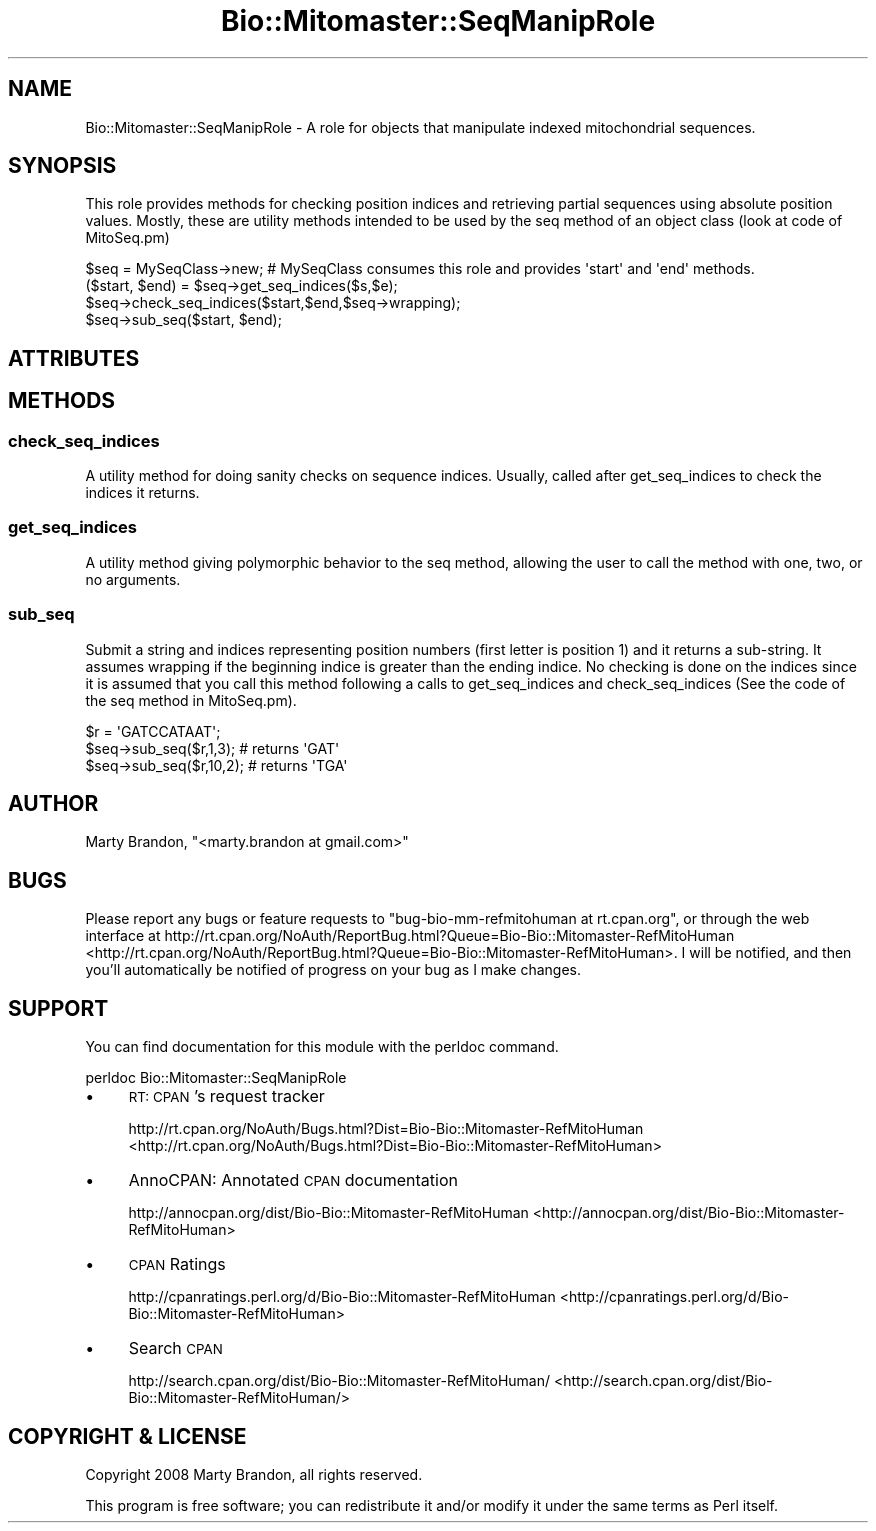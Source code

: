 .\" Automatically generated by Pod::Man 2.23 (Pod::Simple 3.14)
.\"
.\" Standard preamble:
.\" ========================================================================
.de Sp \" Vertical space (when we can't use .PP)
.if t .sp .5v
.if n .sp
..
.de Vb \" Begin verbatim text
.ft CW
.nf
.ne \\$1
..
.de Ve \" End verbatim text
.ft R
.fi
..
.\" Set up some character translations and predefined strings.  \*(-- will
.\" give an unbreakable dash, \*(PI will give pi, \*(L" will give a left
.\" double quote, and \*(R" will give a right double quote.  \*(C+ will
.\" give a nicer C++.  Capital omega is used to do unbreakable dashes and
.\" therefore won't be available.  \*(C` and \*(C' expand to `' in nroff,
.\" nothing in troff, for use with C<>.
.tr \(*W-
.ds C+ C\v'-.1v'\h'-1p'\s-2+\h'-1p'+\s0\v'.1v'\h'-1p'
.ie n \{\
.    ds -- \(*W-
.    ds PI pi
.    if (\n(.H=4u)&(1m=24u) .ds -- \(*W\h'-12u'\(*W\h'-12u'-\" diablo 10 pitch
.    if (\n(.H=4u)&(1m=20u) .ds -- \(*W\h'-12u'\(*W\h'-8u'-\"  diablo 12 pitch
.    ds L" ""
.    ds R" ""
.    ds C` ""
.    ds C' ""
'br\}
.el\{\
.    ds -- \|\(em\|
.    ds PI \(*p
.    ds L" ``
.    ds R" ''
'br\}
.\"
.\" Escape single quotes in literal strings from groff's Unicode transform.
.ie \n(.g .ds Aq \(aq
.el       .ds Aq '
.\"
.\" If the F register is turned on, we'll generate index entries on stderr for
.\" titles (.TH), headers (.SH), subsections (.SS), items (.Ip), and index
.\" entries marked with X<> in POD.  Of course, you'll have to process the
.\" output yourself in some meaningful fashion.
.ie \nF \{\
.    de IX
.    tm Index:\\$1\t\\n%\t"\\$2"
..
.    nr % 0
.    rr F
.\}
.el \{\
.    de IX
..
.\}
.\"
.\" Accent mark definitions (@(#)ms.acc 1.5 88/02/08 SMI; from UCB 4.2).
.\" Fear.  Run.  Save yourself.  No user-serviceable parts.
.    \" fudge factors for nroff and troff
.if n \{\
.    ds #H 0
.    ds #V .8m
.    ds #F .3m
.    ds #[ \f1
.    ds #] \fP
.\}
.if t \{\
.    ds #H ((1u-(\\\\n(.fu%2u))*.13m)
.    ds #V .6m
.    ds #F 0
.    ds #[ \&
.    ds #] \&
.\}
.    \" simple accents for nroff and troff
.if n \{\
.    ds ' \&
.    ds ` \&
.    ds ^ \&
.    ds , \&
.    ds ~ ~
.    ds /
.\}
.if t \{\
.    ds ' \\k:\h'-(\\n(.wu*8/10-\*(#H)'\'\h"|\\n:u"
.    ds ` \\k:\h'-(\\n(.wu*8/10-\*(#H)'\`\h'|\\n:u'
.    ds ^ \\k:\h'-(\\n(.wu*10/11-\*(#H)'^\h'|\\n:u'
.    ds , \\k:\h'-(\\n(.wu*8/10)',\h'|\\n:u'
.    ds ~ \\k:\h'-(\\n(.wu-\*(#H-.1m)'~\h'|\\n:u'
.    ds / \\k:\h'-(\\n(.wu*8/10-\*(#H)'\z\(sl\h'|\\n:u'
.\}
.    \" troff and (daisy-wheel) nroff accents
.ds : \\k:\h'-(\\n(.wu*8/10-\*(#H+.1m+\*(#F)'\v'-\*(#V'\z.\h'.2m+\*(#F'.\h'|\\n:u'\v'\*(#V'
.ds 8 \h'\*(#H'\(*b\h'-\*(#H'
.ds o \\k:\h'-(\\n(.wu+\w'\(de'u-\*(#H)/2u'\v'-.3n'\*(#[\z\(de\v'.3n'\h'|\\n:u'\*(#]
.ds d- \h'\*(#H'\(pd\h'-\w'~'u'\v'-.25m'\f2\(hy\fP\v'.25m'\h'-\*(#H'
.ds D- D\\k:\h'-\w'D'u'\v'-.11m'\z\(hy\v'.11m'\h'|\\n:u'
.ds th \*(#[\v'.3m'\s+1I\s-1\v'-.3m'\h'-(\w'I'u*2/3)'\s-1o\s+1\*(#]
.ds Th \*(#[\s+2I\s-2\h'-\w'I'u*3/5'\v'-.3m'o\v'.3m'\*(#]
.ds ae a\h'-(\w'a'u*4/10)'e
.ds Ae A\h'-(\w'A'u*4/10)'E
.    \" corrections for vroff
.if v .ds ~ \\k:\h'-(\\n(.wu*9/10-\*(#H)'\s-2\u~\d\s+2\h'|\\n:u'
.if v .ds ^ \\k:\h'-(\\n(.wu*10/11-\*(#H)'\v'-.4m'^\v'.4m'\h'|\\n:u'
.    \" for low resolution devices (crt and lpr)
.if \n(.H>23 .if \n(.V>19 \
\{\
.    ds : e
.    ds 8 ss
.    ds o a
.    ds d- d\h'-1'\(ga
.    ds D- D\h'-1'\(hy
.    ds th \o'bp'
.    ds Th \o'LP'
.    ds ae ae
.    ds Ae AE
.\}
.rm #[ #] #H #V #F C
.\" ========================================================================
.\"
.IX Title "Bio::Mitomaster::SeqManipRole 3"
.TH Bio::Mitomaster::SeqManipRole 3 "2012-03-05" "perl v5.12.3" "User Contributed Perl Documentation"
.\" For nroff, turn off justification.  Always turn off hyphenation; it makes
.\" way too many mistakes in technical documents.
.if n .ad l
.nh
.SH "NAME"
Bio::Mitomaster::SeqManipRole \- A role for objects that manipulate indexed mitochondrial sequences.
.SH "SYNOPSIS"
.IX Header "SYNOPSIS"
This role provides methods for checking position indices and retrieving partial sequences using absolute position values.  Mostly, these are utility methods intended to be used by the seq method of an object class (look at code of MitoSeq.pm)
.PP
.Vb 4
\& $seq = MySeqClass\->new;  # MySeqClass consumes this role and provides \*(Aqstart\*(Aq and \*(Aqend\*(Aq methods.
\& ($start, $end) = $seq\->get_seq_indices($s,$e);
\& $seq\->check_seq_indices($start,$end,$seq\->wrapping); 
\& $seq\->sub_seq($start, $end);
.Ve
.SH "ATTRIBUTES"
.IX Header "ATTRIBUTES"
.SH "METHODS"
.IX Header "METHODS"
.SS "check_seq_indices"
.IX Subsection "check_seq_indices"
A utility method for doing sanity checks on sequence indices.  Usually, called after get_seq_indices to check the indices it returns.
.SS "get_seq_indices"
.IX Subsection "get_seq_indices"
A utility method giving polymorphic behavior to the seq method, allowing the user to call the method with one, two, or no arguments.
.SS "sub_seq"
.IX Subsection "sub_seq"
Submit a string and indices representing position numbers (first letter is position 1) and it returns a sub-string.  It assumes wrapping if the beginning indice is greater than the ending indice.  No checking is done on the indices since it is assumed that you call this method following a calls to get_seq_indices and check_seq_indices (See the code of the seq method in MitoSeq.pm).
.PP
.Vb 3
\& $r = \*(AqGATCCATAAT\*(Aq;
\& $seq\->sub_seq($r,1,3);  # returns \*(AqGAT\*(Aq
\& $seq\->sub_seq($r,10,2);  # returns \*(AqTGA\*(Aq
.Ve
.SH "AUTHOR"
.IX Header "AUTHOR"
Marty Brandon, \f(CW\*(C`<marty.brandon at gmail.com>\*(C'\fR
.SH "BUGS"
.IX Header "BUGS"
Please report any bugs or feature requests to \f(CW\*(C`bug\-bio\-mm\-refmitohuman at rt.cpan.org\*(C'\fR, or through
the web interface at http://rt.cpan.org/NoAuth/ReportBug.html?Queue=Bio\-Bio::Mitomaster\-RefMitoHuman <http://rt.cpan.org/NoAuth/ReportBug.html?Queue=Bio-Bio::Mitomaster-RefMitoHuman>.  I will be notified, and then you'll
automatically be notified of progress on your bug as I make changes.
.SH "SUPPORT"
.IX Header "SUPPORT"
You can find documentation for this module with the perldoc command.
.PP
.Vb 1
\&    perldoc Bio::Mitomaster::SeqManipRole
.Ve
.IP "\(bu" 4
\&\s-1RT:\s0 \s-1CPAN\s0's request tracker
.Sp
http://rt.cpan.org/NoAuth/Bugs.html?Dist=Bio\-Bio::Mitomaster\-RefMitoHuman <http://rt.cpan.org/NoAuth/Bugs.html?Dist=Bio-Bio::Mitomaster-RefMitoHuman>
.IP "\(bu" 4
AnnoCPAN: Annotated \s-1CPAN\s0 documentation
.Sp
http://annocpan.org/dist/Bio\-Bio::Mitomaster\-RefMitoHuman <http://annocpan.org/dist/Bio-Bio::Mitomaster-RefMitoHuman>
.IP "\(bu" 4
\&\s-1CPAN\s0 Ratings
.Sp
http://cpanratings.perl.org/d/Bio\-Bio::Mitomaster\-RefMitoHuman <http://cpanratings.perl.org/d/Bio-Bio::Mitomaster-RefMitoHuman>
.IP "\(bu" 4
Search \s-1CPAN\s0
.Sp
http://search.cpan.org/dist/Bio\-Bio::Mitomaster\-RefMitoHuman/ <http://search.cpan.org/dist/Bio-Bio::Mitomaster-RefMitoHuman/>
.SH "COPYRIGHT & LICENSE"
.IX Header "COPYRIGHT & LICENSE"
Copyright 2008 Marty Brandon, all rights reserved.
.PP
This program is free software; you can redistribute it and/or modify it
under the same terms as Perl itself.
